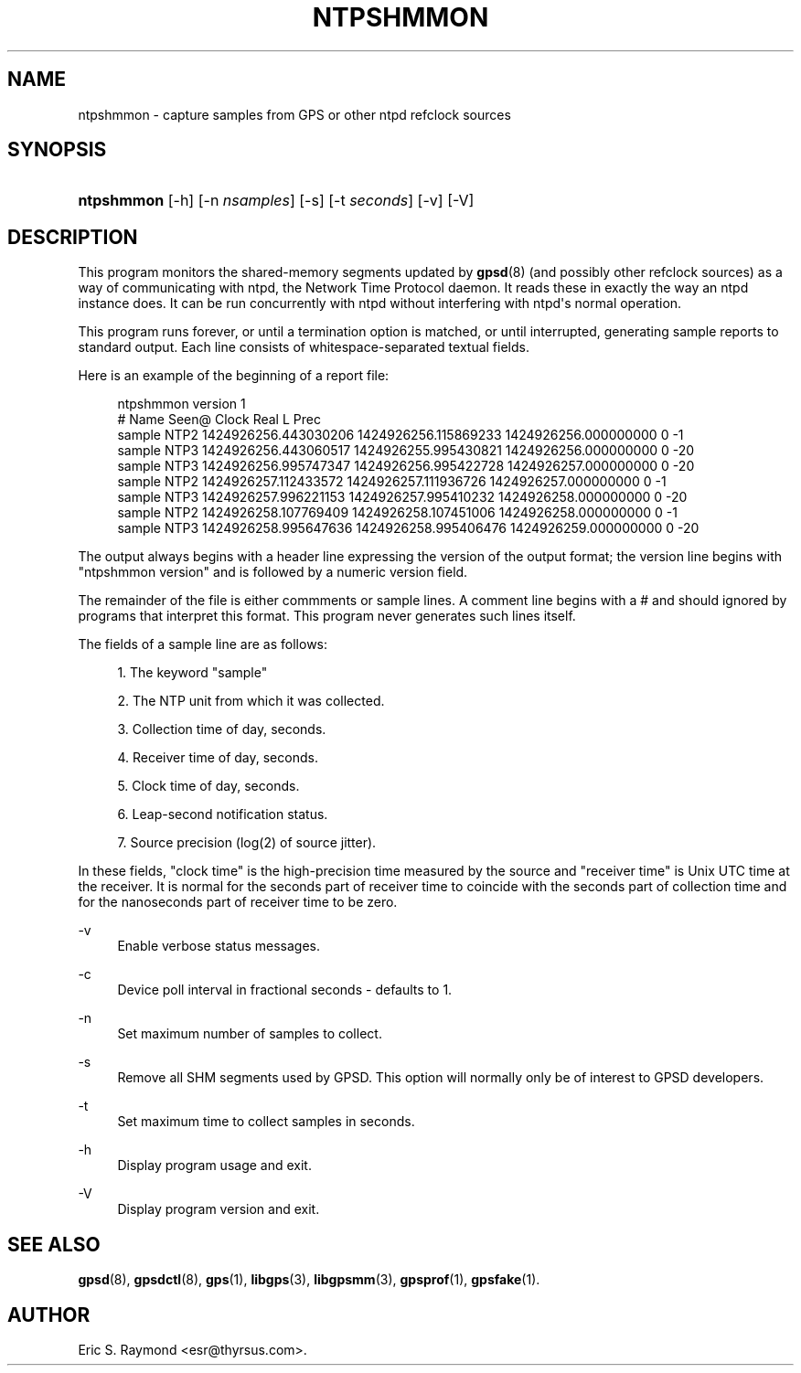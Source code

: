 '\" t
.\"     Title: ntpshmmon
.\"    Author: [see the "AUTHOR" section]
.\" Generator: DocBook XSL Stylesheets v1.79.1 <http://docbook.sf.net/>
.\"      Date: 25 Jan 2015
.\"    Manual: GPSD Documentation
.\"    Source: The GPSD Project
.\"  Language: English
.\"
.TH "NTPSHMMON" "1" "25 Jan 2015" "The GPSD Project" "GPSD Documentation"
.\" -----------------------------------------------------------------
.\" * Define some portability stuff
.\" -----------------------------------------------------------------
.\" ~~~~~~~~~~~~~~~~~~~~~~~~~~~~~~~~~~~~~~~~~~~~~~~~~~~~~~~~~~~~~~~~~
.\" http://bugs.debian.org/507673
.\" http://lists.gnu.org/archive/html/groff/2009-02/msg00013.html
.\" ~~~~~~~~~~~~~~~~~~~~~~~~~~~~~~~~~~~~~~~~~~~~~~~~~~~~~~~~~~~~~~~~~
.ie \n(.g .ds Aq \(aq
.el       .ds Aq '
.\" -----------------------------------------------------------------
.\" * set default formatting
.\" -----------------------------------------------------------------
.\" disable hyphenation
.nh
.\" disable justification (adjust text to left margin only)
.ad l
.\" -----------------------------------------------------------------
.\" * MAIN CONTENT STARTS HERE *
.\" -----------------------------------------------------------------
.SH "NAME"
ntpshmmon \- capture samples from GPS or other ntpd refclock sources
.SH "SYNOPSIS"
.HP \w'\fBntpshmmon\fR\ 'u
\fBntpshmmon\fR [\-h] [\-n\ \fInsamples\fR] [\-s] [\-t\ \fIseconds\fR] [\-v] [\-V]
.SH "DESCRIPTION"
.PP
This program monitors the shared\-memory segments updated by
\fBgpsd\fR(8)
(and possibly other refclock sources) as a way of communicating with ntpd, the Network Time Protocol daemon\&. It reads these in exactly the way an ntpd instance does\&. It can be run concurrently with ntpd without interfering with ntpd\*(Aqs normal operation\&.
.PP
This program runs forever, or until a termination option is matched, or until interrupted, generating sample reports to standard output\&. Each line consists of whitespace\-separated textual fields\&.
.PP
Here is an example of the beginning of a report file:
.sp
.if n \{\
.RS 4
.\}
.nf
ntpshmmon version 1
#      Name   Seen@                Clock                Real               L Prec
sample NTP2 1424926256\&.443030206 1424926256\&.115869233 1424926256\&.000000000 0  \-1
sample NTP3 1424926256\&.443060517 1424926255\&.995430821 1424926256\&.000000000 0 \-20
sample NTP3 1424926256\&.995747347 1424926256\&.995422728 1424926257\&.000000000 0 \-20
sample NTP2 1424926257\&.112433572 1424926257\&.111936726 1424926257\&.000000000 0  \-1
sample NTP3 1424926257\&.996221153 1424926257\&.995410232 1424926258\&.000000000 0 \-20
sample NTP2 1424926258\&.107769409 1424926258\&.107451006 1424926258\&.000000000 0  \-1
sample NTP3 1424926258\&.995647636 1424926258\&.995406476 1424926259\&.000000000 0 \-20
.fi
.if n \{\
.RE
.\}
.PP
The output always begins with a header line expressing the version of the output format; the version line begins with "ntpshmmon version" and is followed by a numeric version field\&.
.PP
The remainder of the file is either commments or sample lines\&. A comment line begins with a # and should ignored by programs that interpret this format\&. This program never generates such lines itself\&.
.PP
The fields of a sample line are as follows:
.sp
.RS 4
.ie n \{\
\h'-04' 1.\h'+01'\c
.\}
.el \{\
.sp -1
.IP "  1." 4.2
.\}
The keyword "sample"
.RE
.sp
.RS 4
.ie n \{\
\h'-04' 2.\h'+01'\c
.\}
.el \{\
.sp -1
.IP "  2." 4.2
.\}
The NTP unit from which it was collected\&.
.RE
.sp
.RS 4
.ie n \{\
\h'-04' 3.\h'+01'\c
.\}
.el \{\
.sp -1
.IP "  3." 4.2
.\}
Collection time of day, seconds\&.
.RE
.sp
.RS 4
.ie n \{\
\h'-04' 4.\h'+01'\c
.\}
.el \{\
.sp -1
.IP "  4." 4.2
.\}
Receiver time of day, seconds\&.
.RE
.sp
.RS 4
.ie n \{\
\h'-04' 5.\h'+01'\c
.\}
.el \{\
.sp -1
.IP "  5." 4.2
.\}
Clock time of day, seconds\&.
.RE
.sp
.RS 4
.ie n \{\
\h'-04' 6.\h'+01'\c
.\}
.el \{\
.sp -1
.IP "  6." 4.2
.\}
Leap\-second notification status\&.
.RE
.sp
.RS 4
.ie n \{\
\h'-04' 7.\h'+01'\c
.\}
.el \{\
.sp -1
.IP "  7." 4.2
.\}
Source precision (log(2) of source jitter)\&.
.RE
.PP
In these fields, "clock time" is the high\-precision time measured by the source and "receiver time" is Unix UTC time at the receiver\&. It is normal for the seconds part of receiver time to coincide with the seconds part of collection time and for the nanoseconds part of receiver time to be zero\&.
.PP
\-v
.RS 4
Enable verbose status messages\&.
.RE
.PP
\-c
.RS 4
Device poll interval in fractional seconds \- defaults to 1\&.
.RE
.PP
\-n
.RS 4
Set maximum number of samples to collect\&.
.RE
.PP
\-s
.RS 4
Remove all SHM segments used by GPSD\&. This option will normally only be of interest to GPSD developers\&.
.RE
.PP
\-t
.RS 4
Set maximum time to collect samples in seconds\&.
.RE
.PP
\-h
.RS 4
Display program usage and exit\&.
.RE
.PP
\-V
.RS 4
Display program version and exit\&.
.RE
.SH "SEE ALSO"
.PP
\fBgpsd\fR(8),
\fBgpsdctl\fR(8),
\fBgps\fR(1),
\fBlibgps\fR(3),
\fBlibgpsmm\fR(3),
\fBgpsprof\fR(1),
\fBgpsfake\fR(1)\&.
.SH "AUTHOR"
.PP
Eric S\&. Raymond
<esr@thyrsus\&.com>\&.
